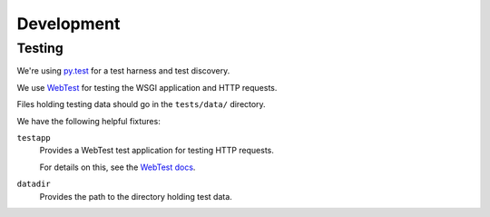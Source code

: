 ===========
Development
===========


Testing
=======

We're using py.test_ for a test harness and test discovery.

We use WebTest_ for testing the WSGI application and HTTP requests.

Files holding testing data should go in the ``tests/data/`` directory.

We have the following helpful fixtures:

``testapp``
    Provides a WebTest test application for testing HTTP requests.

    For details on this, see the `WebTest docs
    <http://webtest.pythonpaste.org/en/latest/index.html>`_.

``datadir``
    Provides the path to the directory holding test data.


.. _WebTest: http://webtest.pythonpaste.org/en/latest/index.html
.. _py.test: http://pytest.org/
